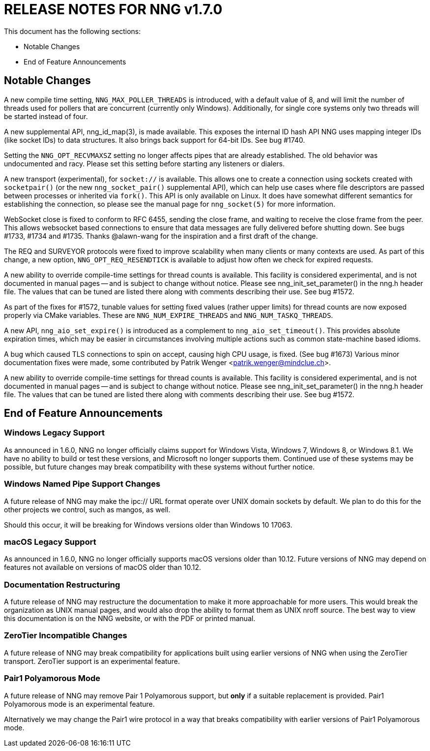ifdef::env-github[]
:note-caption: :information_source:
:important-caption: :heavy_exclamation_mark:
endif::[]

= RELEASE NOTES FOR NNG v1.7.0

This document has the following sections:

* Notable Changes
* End of Feature Announcements

== Notable Changes

A new compile time setting, `NNG_MAX_POLLER_THREADS` is introduced,
with a default value of 8, and will limit the number of threads
used for pollers that are concurrent (currently only Windows).
Additionally, for single core systems only two threads will be started
instead of four.

A new supplemental API, nng_id_map(3), is made available.
This exposes the internal ID hash API NNG uses mapping integer IDs
(like socket IDs) to data structures.
It also brings back support for 64-bit IDs.
See bug #1740.

Setting the `NNG_OPT_RECVMAXSZ` setting no longer affects pipes
that are already established.  The old behavior was undocumented
and racy.  Please set this setting before starting any listeners
or dialers.

A new transport (experimental), for `socket://` is available.
This allows one to create a connection using sockets created
with `socketpair()` (or the new `nng_socket_pair()` supplemental API),
which can help use cases where file descriptors are passed between
processes or inherited via `fork()`.  This API is only available on
Linux.  It does have somewhat different semantics for establishing
the connection, so please see the manual page for `nng_socket(5)` for more information.

WebSocket close is fixed to conform to RFC 6455, sending the
close frame, and waiting to receive the close frame from the
peer.  This allows websocket based connections to ensure that
data messages are fully delivered before shutting down.
See bugs #1733, #1734 and #1735.
Thanks @alawn-wang for the inspiration and a first
draft of the change.

The REQ and SURVEYOR protocols were fixed to improve scalability
when many clients or many contexts are used.  As part of this change,
a new option, `NNG_OPT_REQ_RESENDTICK` is available to adjust how
often we check for expired requests.

A new ability to override compile-time settings for thread counts
is available.  This facility is considered experimental, and is not
documented in manual pages -- and is subject to change without notice.
Please see nng_init_set_parameter() in the nng.h header file.  The
values that can be tuned are listed there along with comments
describing their use.  See bug #1572.

As part of the fixes for #1572, tunable values for setting fixed
values (rather upper limits) for thread counts are now exposed properly
via CMake variables. These are `NNG_NUM_EXPIRE_THREADS` and `NNG_NUM_TASKQ_THREADS`.

A new API, `nng_aio_set_expire()` is introduced as a complement to
`nng_aio_set_timeout()`.  This provides absolute expiration times,
which may be easier in circumstances involving multiple actions such
as common state-machine based idioms.

A bug which caused TLS connections to spin on accept, causing high
CPU usage, is fixed.  (See bug #1673)
Various minor documentation fixes were made, some contributed by
Patrik Wenger <patrik.wenger@mindclue.ch>.

A new ability to override compile-time settings for thread counts
is available.  This facility is considered experimental, and is not
documented in manual pages -- and is subject to change without notice.
Please see nng_init_set_parameter() in the nng.h header file.  The
values that can be tuned are listed there along with comments
describing their use.  See bug #1572.

== End of Feature Announcements

=== Windows Legacy Support

As announced in 1.6.0,
NNG no longer officially claims support for Windows Vista, Windows 7, Windows 8, or Windows 8.1.
We have no ability to build or test these versions, and Microsoft no longer supports them.
Continued use of these systems may be possible, but future changes may break
compatibility with these systems without further notice.

=== Windows Named Pipe Support Changes

A future release of NNG may make the ipc:// URL format operate over UNIX domain sockets by default.
We plan to do this for the other projects we control, such as mangos, as well.

Should this occur, it will be breaking for Windows versions older than Windows 10 17063.

=== macOS Legacy Support

As announced in 1.6.0,
NNG no longer officially supports macOS versions older than 10.12.
Future versions of NNG may depend on features not available on versions of macOS older than 10.12.

=== Documentation Restructuring

A future release of NNG may restructure the documentation to make it more
approachable for more users.  This would break the organization as UNIX manual
pages, and would also drop the ability to format them as UNIX nroff source.
The best way to view this documentation is on the NNG website, or with the PDF or printed manual.

=== ZeroTier Incompatible Changes

A future release of NNG may break compatibility for applications built using earlier versions
of NNG when using the ZeroTier transport.  ZeroTier support is an experimental feature.

=== Pair1 Polyamorous Mode

A future release of NNG may remove Pair 1 Polyamorous support, but *only* if a suitable
replacement is provided.  Pair1 Polyamorous mode is an experimental feature.

Alternatively we may change the Pair1 wire protocol in a way that breaks compatibility with
earlier versions of Pair1 Polyamorous mode.
